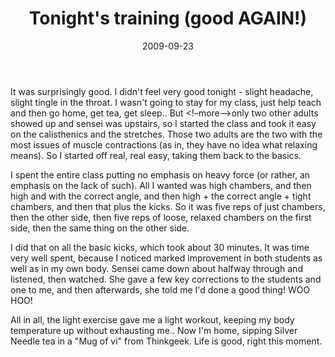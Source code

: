 #+TITLE: Tonight's training (good AGAIN!)
#+DATE: 2009-09-23
#+CATEGORIES: martial-arts
#+TAGS: sparring

It was surprisingly good. I didn't feel very good tonight - slight headache, slight tingle in the throat. I wasn't going to stay for my class, just help teach and then go home, get tea, get sleep.. But <!--more-->only two other adults showed up and sensei was upstairs, so I started the class and took it easy on the calisthenics and the stretches. Those two adults are the two with the most issues of muscle contractions (as in, they have no idea what relaxing means). So I started off real, real easy, taking them back to the basics.

I spent the entire class putting no emphasis on heavy force (or rather, an emphasis on the lack of such). All I wanted was high chambers, and then high and with the correct angle, and then high + the correct angle + tight chambers, and then that plus the kicks. So it was five reps of just chambers, then the other side, then five reps of loose, relaxed chambers on the first side, then the same thing on the other side.

I did that on all the basic kicks, which took about 30 minutes. It was time very well spent, because I noticed marked improvement in both students as well as in my own body.
Sensei came down about halfway through and listened, then watched. She gave a few key corrections to the students and one to me, and then afterwards, she told me I'd done a good thing! WOO HOO!


All in all, the light exercise gave me a light workout, keeping my body temperature up without exhausting me.. Now I'm home, sipping Silver Needle tea in a "Mug of vi" from Thinkgeek. Life is good, right this moment.
